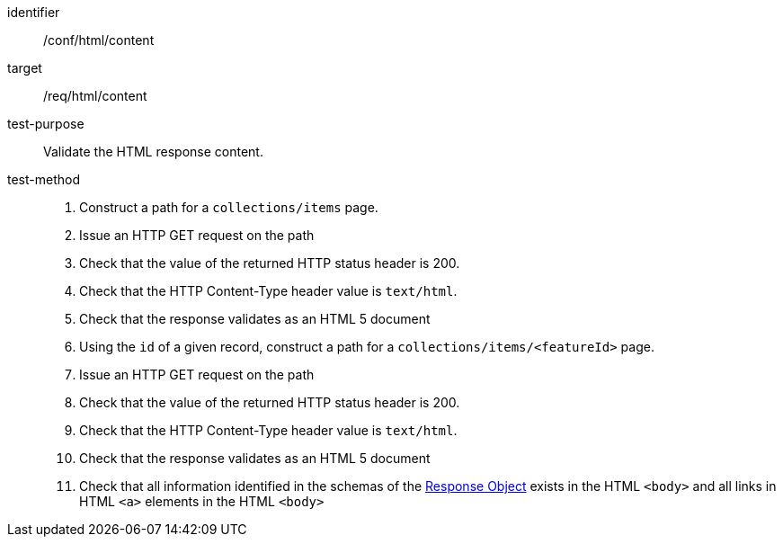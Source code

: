 [[ats_html_content]]

//[width="90%",cols="2,6a"]
//|===
//^|*Abstract Test {counter:ats-id}* |*/conf/html/content*
//^|Test Purpose |Validate the HTML response content.
//^|Requirement |<<req_html_content,/req/html/content>>
//^|Test Method |. Construct a path for a `+collections/items+` page.
//. Issue an HTTP GET request on the path
//. Check that the value of the returned HTTP status header is +200+.
//. Check that the HTTP Content-Type header value is `+text/html+`.
//. Check that the response validates as an HTML 5 document
//. Using the `+id+` of a given record, construct a path for a `+collections/items/<featureId>+` page.
//. Issue an HTTP GET request on the path
//. Check that the value of the returned HTTP status header is +200+.
//. Check that the HTTP Content-Type header value is `+text/html+`.
//. Check that the response validates as an HTML 5 document
//. Check that all information identified in the schemas of the link:http://spec.openapis.org/oas/v3.0.3#responseObject[Response Object] exists in the HTML `<body>` and all links in HTML `<a>` elements in the HTML `<body>`
//|===


[abstract_test]
====
[%metadata]
identifier:: /conf/html/content
target:: /req/html/content
test-purpose:: Validate the HTML response content.
test-method::
+
--
. Construct a path for a `+collections/items+` page.
. Issue an HTTP GET request on the path
. Check that the value of the returned HTTP status header is +200+.
. Check that the HTTP Content-Type header value is `+text/html+`.
. Check that the response validates as an HTML 5 document
. Using the `+id+` of a given record, construct a path for a `+collections/items/<featureId>+` page.
. Issue an HTTP GET request on the path
. Check that the value of the returned HTTP status header is +200+.
. Check that the HTTP Content-Type header value is `+text/html+`.
. Check that the response validates as an HTML 5 document
. Check that all information identified in the schemas of the link:http://spec.openapis.org/oas/v3.0.3#responseObject[Response Object] exists in the HTML `<body>` and all links in HTML `<a>` elements in the HTML `<body>`
--
====
